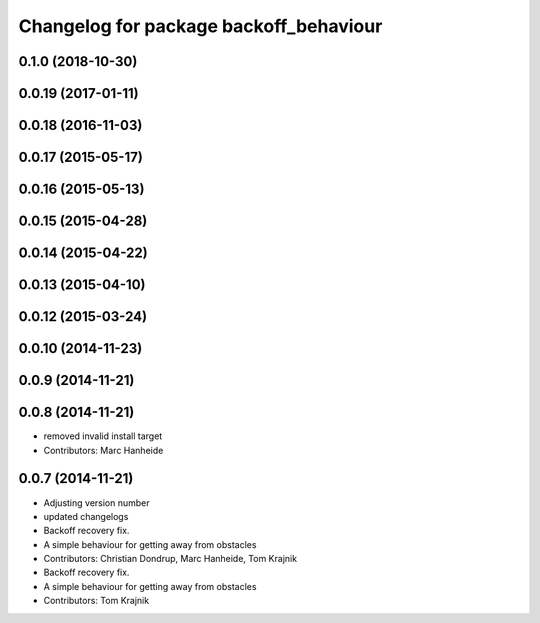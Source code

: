 ^^^^^^^^^^^^^^^^^^^^^^^^^^^^^^^^^^^^^^^
Changelog for package backoff_behaviour
^^^^^^^^^^^^^^^^^^^^^^^^^^^^^^^^^^^^^^^

0.1.0 (2018-10-30)
------------------

0.0.19 (2017-01-11)
-------------------

0.0.18 (2016-11-03)
-------------------

0.0.17 (2015-05-17)
-------------------

0.0.16 (2015-05-13)
-------------------

0.0.15 (2015-04-28)
-------------------

0.0.14 (2015-04-22)
-------------------

0.0.13 (2015-04-10)
-------------------

0.0.12 (2015-03-24)
-------------------

0.0.10 (2014-11-23)
-------------------

0.0.9 (2014-11-21)
------------------

0.0.8 (2014-11-21)
------------------
* removed invalid install target
* Contributors: Marc Hanheide

0.0.7 (2014-11-21)
------------------
* Adjusting version number
* updated changelogs
* Backoff recovery fix.
* A simple behaviour for getting away from obstacles
* Contributors: Christian Dondrup, Marc Hanheide, Tom Krajnik

* Backoff recovery fix.
* A simple behaviour for getting away from obstacles
* Contributors: Tom Krajnik
